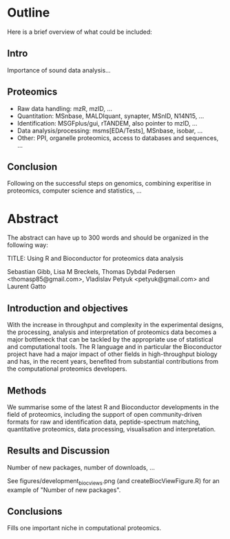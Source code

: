 
* Outline
Here is a brief overview of what could be included:

** Intro

Importance of sound data analysis...

** Proteomics 

- Raw data handling: mzR, mzID, ...
- Quantitation: MSnbase, MALDIquant, synapter, MSnID, N14N15, ...
- Identification: MSGFplus/gui, rTANDEM, also pointer to mzID, ...
- Data analysis/processing: msms[EDA/Tests], MSnbase, isobar, ...
- Other: PPI, organelle proteomics, access to databases and sequences, ...

** Conclusion

Following on the successful steps on genomics, combining experitise in
proteomics, computer science and statistics, ... 

* Abstract

The abstract can have up to 300 words and should be organized in the following way:

TITLE: Using R and Bioconductor for proteomics data analysis

Sebastian Gibb, Lisa M Breckels, Thomas Dybdal Pedersen <thomasp85@gmail.com>, Vladislav Petyuk <petyuk@gmail.com> and Laurent Gatto 

** Introduction and objectives

With the increase in throughput and complexity in the experimental
designs, the processing, analysis and interpretation of proteomics
data becomes a major bottleneck that can be tackled by the appropriate
use of statistical and computational tools. The R language and in
particular the Bioconductor project have had a major impact of other
fields in high-throughput biology and has, in the recent years,
benefited from substantial contributions from the computational
proteomics developers.

** Methods

We summarise some of the latest R and Bioconductor developments in the
field of proteomics, including the support of open community-driven
formats for raw and identification data, peptide-spectrum matching,
quantitative proteomics, data processing, visualisation and
interpretation.

** Results and Discussion

Number of new packages, number of downloads, ... 

See figures/development_biocviews.png (and createBiocViewFigure.R) for an
example of "Number of new packages".

** Conclusions

Fills one important niche in computational proteomics. 

